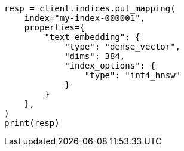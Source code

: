 // This file is autogenerated, DO NOT EDIT
// mapping/types/dense-vector.asciidoc:490

[source, python]
----
resp = client.indices.put_mapping(
    index="my-index-000001",
    properties={
        "text_embedding": {
            "type": "dense_vector",
            "dims": 384,
            "index_options": {
                "type": "int4_hnsw"
            }
        }
    },
)
print(resp)
----
